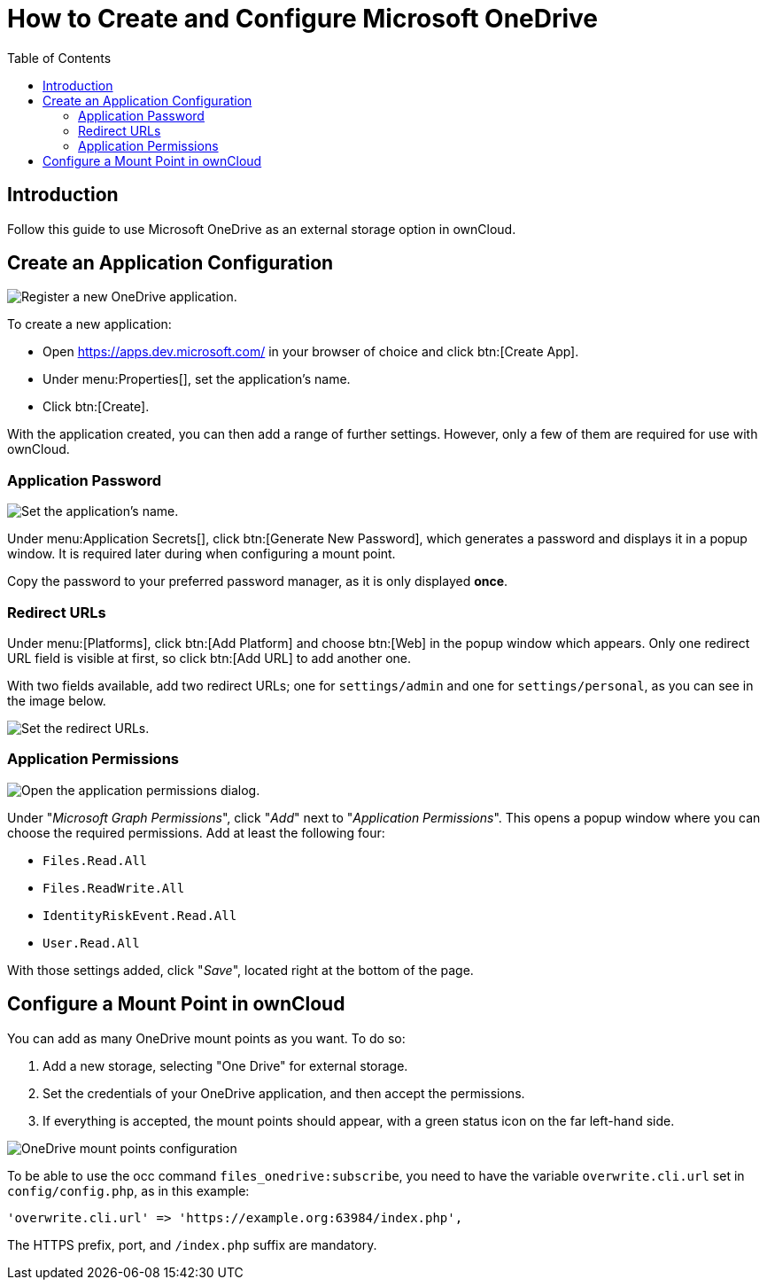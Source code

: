 = How to Create and Configure Microsoft OneDrive
:toc: right

== Introduction

Follow this guide to use Microsoft OneDrive as an external storage option in ownCloud.

== Create an Application Configuration

image:enterprise/external_storage/onedrive/register-an-application.png[Register a new OneDrive application.]

To create a new application:

* Open https://apps.dev.microsoft.com/ in your browser of choice and click btn:[Create App].
* Under menu:Properties[], set the application’s name.
* Click btn:[Create].

With the application created, you can then add a range of further
settings. However, only a few of them are required for use with
ownCloud.

=== Application Password

image:enterprise/external_storage/onedrive/set-application-name.png[Set the application's name.]

Under menu:Application Secrets[], click btn:[Generate New Password],
which generates a password and displays it in a popup window. It is
required later during when configuring a mount point.

Copy the password to your preferred password manager, as it is only displayed *once*.

=== Redirect URLs

Under menu:[Platforms], click btn:[Add Platform] and choose
btn:[Web] in the popup window which appears. Only one redirect URL
field is visible at first, so click btn:[Add URL] to add another one.

With two fields available, add two redirect URLs; one for
`settings/admin` and one for `settings/personal`, as you can see in the
image below.

image:enterprise/external_storage/onedrive/set-redirect-urls.png[Set the redirect URLs.]

=== Application Permissions

image:enterprise/external_storage/onedrive/set-permissions.png[Open the application permissions dialog.]

Under "__Microsoft Graph Permissions__", click "__Add__" next to
"__Application Permissions__". This opens a popup window where you can
choose the required permissions. Add at least the following four:

* `Files.Read.All`
* `Files.ReadWrite.All`
* `IdentityRiskEvent.Read.All`
* `User.Read.All`

With those settings added, click "__Save__", located right at the
bottom of the page.

== Configure a Mount Point in ownCloud

You can add as many OneDrive mount points as you want. To do so:

1.  Add a new storage, selecting "One Drive" for external storage.
2.  Set the credentials of your OneDrive application, and then accept
the permissions.
3.  If everything is accepted, the mount points should appear, with a
green status icon on the far left-hand side.

image:enterprise/external_storage/onedrive/configure-mountpoints.png[OneDrive mount points configuration]

To be able to use the occ command `files_onedrive:subscribe`, you need
to have the variable `overwrite.cli.url` set in `config/config.php`, as
in this example:

[source,php]
----
'overwrite.cli.url' => 'https://example.org:63984/index.php',
----

The HTTPS prefix, port, and `/index.php` suffix are mandatory.

